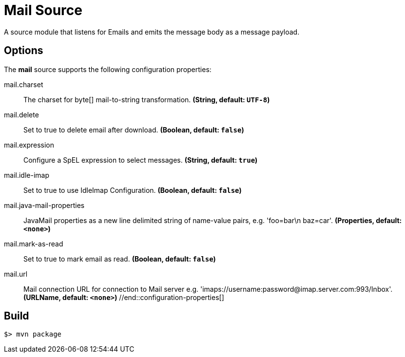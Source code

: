 //tag::ref-doc[]
= Mail Source

A source module that listens for Emails  and emits the message body as a message payload.


== Options

The **$$mail$$** $$source$$ supports the following configuration properties:

//tag::configuration-properties[]
$$mail.charset$$:: $$The charset for byte[] mail-to-string transformation.$$ *($$String$$, default: `UTF-8`)*
$$mail.delete$$:: $$Set to true to delete email after download.$$ *($$Boolean$$, default: `false`)*
$$mail.expression$$:: $$Configure a SpEL expression to select messages.$$ *($$String$$, default: `true`)*
$$mail.idle-imap$$:: $$Set to true to use IdleImap Configuration.$$ *($$Boolean$$, default: `false`)*
$$mail.java-mail-properties$$:: $$JavaMail properties as a new line delimited string of name-value pairs, e.g.
 'foo=bar\n baz=car'.$$ *($$Properties$$, default: `<none>`)*
$$mail.mark-as-read$$:: $$Set to true to mark email as read.$$ *($$Boolean$$, default: `false`)*
$$mail.url$$:: $$Mail connection URL for connection to Mail server e.g.
 'imaps://username:password@imap.server.com:993/Inbox'.$$ *($$URLName$$, default: `<none>`)*
//end::configuration-properties[]

//end::ref-doc[]
== Build

```
$> mvn package
